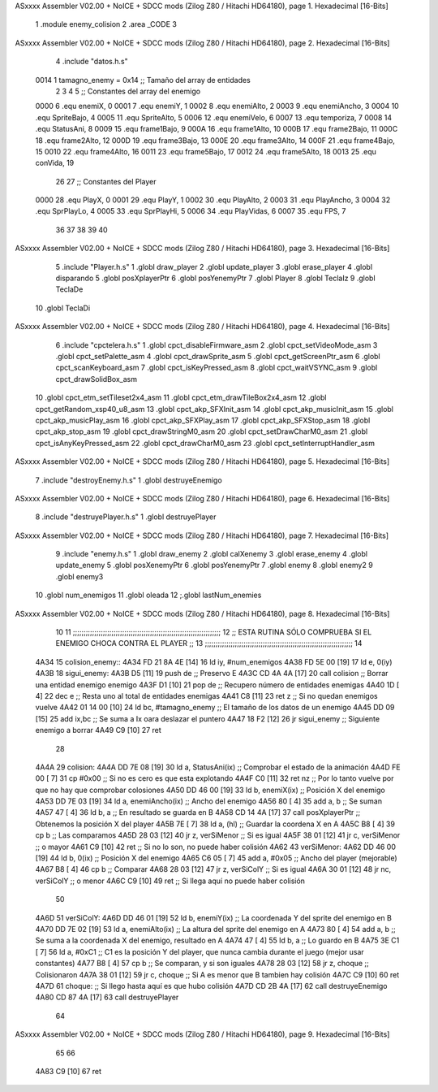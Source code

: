 ASxxxx Assembler V02.00 + NoICE + SDCC mods  (Zilog Z80 / Hitachi HD64180), page 1.
Hexadecimal [16-Bits]



                              1 .module enemy_colision
                              2 .area _CODE
                              3 
ASxxxx Assembler V02.00 + NoICE + SDCC mods  (Zilog Z80 / Hitachi HD64180), page 2.
Hexadecimal [16-Bits]



                              4 .include "datos.h.s"
                     0014     1 tamagno_enemy =            0x14                               ;; Tamaño del array de entidades
                              2 
                              3 
                              4 
                              5 ;; Constantes del array del enemigo
                     0000     6 .equ enemiX,      0
                     0001     7 .equ enemiY,      1
                     0002     8 .equ enemiAlto,   2
                     0003     9 .equ enemiAncho,  3
                     0004    10 .equ SpriteBajo,  4
                     0005    11 .equ SpriteAlto,  5
                     0006    12 .equ enemiVelo,   6
                     0007    13 .equ temporiza,   7
                     0008    14 .equ StatusAni,   8
                     0009    15 .equ frame1Bajo,  9
                     000A    16 .equ frame1Alto, 10
                     000B    17 .equ frame2Bajo, 11
                     000C    18 .equ frame2Alto, 12
                     000D    19 .equ frame3Bajo, 13
                     000E    20 .equ frame3Alto, 14
                     000F    21 .equ frame4Bajo, 15
                     0010    22 .equ frame4Alto, 16
                     0011    23 .equ frame5Bajo, 17
                     0012    24 .equ frame5Alto, 18
                     0013    25 .equ conVida,    19 
                             26 
                             27 ;; Constantes del Player
                     0000    28 .equ PlayX,      0
                     0001    29 .equ PlayY,      1
                     0002    30 .equ PlayAlto,   2
                     0003    31 .equ PlayAncho,  3
                     0004    32 .equ SprPlayLo,  4
                     0005    33 .equ SprPlayHi,  5
                     0006    34 .equ PlayVidas,  6
                     0007    35 .equ FPS,        7
                             36 
                             37 
                             38 
                             39 
                             40 
ASxxxx Assembler V02.00 + NoICE + SDCC mods  (Zilog Z80 / Hitachi HD64180), page 3.
Hexadecimal [16-Bits]



                              5 .include "Player.h.s"
                              1 .globl draw_player
                              2 .globl update_player
                              3 .globl erase_player
                              4 .globl disparando
                              5 .globl posXplayerPtr
                              6 .globl posYenemyPtr
                              7 .globl Player
                              8 .globl TeclaIz
                              9 .globl TeclaDe
                             10 .globl TeclaDi
ASxxxx Assembler V02.00 + NoICE + SDCC mods  (Zilog Z80 / Hitachi HD64180), page 4.
Hexadecimal [16-Bits]



                              6 .include "cpctelera.h.s"
                              1 .globl cpct_disableFirmware_asm
                              2 .globl cpct_setVideoMode_asm
                              3 .globl cpct_setPalette_asm
                              4 .globl cpct_drawSprite_asm
                              5 .globl cpct_getScreenPtr_asm
                              6 .globl cpct_scanKeyboard_asm
                              7 .globl cpct_isKeyPressed_asm
                              8 .globl cpct_waitVSYNC_asm
                              9 .globl cpct_drawSolidBox_asm
                             10 .globl cpct_etm_setTileset2x4_asm
                             11 .globl cpct_etm_drawTileBox2x4_asm
                             12 .globl cpct_getRandom_xsp40_u8_asm
                             13 .globl cpct_akp_SFXInit_asm
                             14 .globl cpct_akp_musicInit_asm
                             15 .globl cpct_akp_musicPlay_asm
                             16 .globl cpct_akp_SFXPlay_asm
                             17 .globl cpct_akp_SFXStop_asm
                             18 .globl cpct_akp_stop_asm
                             19 .globl cpct_drawStringM0_asm
                             20 .globl cpct_setDrawCharM0_asm
                             21 .globl cpct_isAnyKeyPressed_asm
                             22 .globl cpct_drawCharM0_asm
                             23 .globl cpct_setInterruptHandler_asm
ASxxxx Assembler V02.00 + NoICE + SDCC mods  (Zilog Z80 / Hitachi HD64180), page 5.
Hexadecimal [16-Bits]



                              7 .include "destroyEnemy.h.s"
                              1 .globl destruyeEnemigo
ASxxxx Assembler V02.00 + NoICE + SDCC mods  (Zilog Z80 / Hitachi HD64180), page 6.
Hexadecimal [16-Bits]



                              8 .include "destruyePlayer.h.s"
                              1 .globl destruyePlayer
ASxxxx Assembler V02.00 + NoICE + SDCC mods  (Zilog Z80 / Hitachi HD64180), page 7.
Hexadecimal [16-Bits]



                              9 .include "enemy.h.s"
                              1 .globl draw_enemy
                              2 .globl calXenemy
                              3 .globl erase_enemy
                              4 .globl update_enemy
                              5 .globl posXenemyPtr
                              6 .globl posYenemyPtr
                              7 .globl enemy
                              8 .globl enemy2
                              9 .globl enemy3
                             10 .globl num_enemigos
                             11 .globl oleada
                             12 ;.globl lastNum_enemies
ASxxxx Assembler V02.00 + NoICE + SDCC mods  (Zilog Z80 / Hitachi HD64180), page 8.
Hexadecimal [16-Bits]



                             10 
                             11 ;;;;;;;;;;;;;;;;;;;;;;;;;;;;;;;;;;;;;;;;;;;;;;;;;;;;;;;;;;;;;;;;;;;;;
                             12 ;; ESTA RUTINA SÓLO COMPRUEBA SI EL ENEMIGO CHOCA CONTRA EL PLAYER ;;
                             13 ;;;;;;;;;;;;;;;;;;;;;;;;;;;;;;;;;;;;;;;;;;;;;;;;;;;;;;;;;;;;;;;;;;;;;
                             14 
   4A34                      15 colision_enemy::
   4A34 FD 21 8A 4E   [14]   16     ld iy, #num_enemigos
   4A38 FD 5E 00      [19]   17     ld  e, 0(iy)                         
   4A3B                      18 sigui_enemy:
   4A3B D5            [11]   19     push de                                        ;; Preservo E 
   4A3C CD 4A 4A      [17]   20     call colision                                  ;; Borrar una entidad enemigo enemigo
   4A3F D1            [10]   21     pop  de                                        ;; Recupero número de entidades enemigas
   4A40 1D            [ 4]   22     dec e                                          ;; Resta uno al total de entidades enemigas
   4A41 C8            [11]   23     ret z                                          ;; Si no quedan enemigos vuelve
   4A42 01 14 00      [10]   24     ld bc, #tamagno_enemy                          ;; El tamaño de los datos de un enemigo
   4A45 DD 09         [15]   25     add ix,bc                                      ;; Se suma a Ix oara deslazar el puntero
   4A47 18 F2         [12]   26     jr sigui_enemy                                 ;; Siguiente enemigo a borrar
   4A49 C9            [10]   27     ret
                             28 
   4A4A                      29 colision:
   4A4A DD 7E 08      [19]   30     ld  a, StatusAni(ix)                           ;; Comprobar el estado de la animación 
   4A4D FE 00         [ 7]   31     cp #0x00                                       ;; Si no es cero es que esta explotando 
   4A4F C0            [11]   32     ret nz                                         ;; Por lo tanto vuelve por que no hay que comprobar colosiones
   4A50 DD 46 00      [19]   33     ld  b, enemiX(ix)                              ;; Posición X del enemigo
   4A53 DD 7E 03      [19]   34     ld  a, enemiAncho(ix)                          ;; Ancho del enemigo
   4A56 80            [ 4]   35     add a, b                                       ;; Se suman
   4A57 47            [ 4]   36     ld  b, a                                       ;; En resultado se guarda en B
   4A58 CD 14 4A      [17]   37     call posXplayerPtr                             ;; Obtenemos la posición X del player
   4A5B 7E            [ 7]   38     ld  a, (hl)                                    ;; Guardar la coordena X en A
   4A5C B8            [ 4]   39     cp  b                                          ;; Las comparamos
   4A5D 28 03         [12]   40     jr  z, verSiMenor                              ;; Si es igual 
   4A5F 38 01         [12]   41     jr  c, verSiMenor                              ;; o mayor
   4A61 C9            [10]   42     ret                                            ;; Si no lo son, no puede haber colisión
   4A62                      43 verSiMenor:
   4A62 DD 46 00      [19]   44     ld  b, 0(ix)                                   ;; Posición X del enemigo
   4A65 C6 05         [ 7]   45     add a, #0x05                                   ;; Ancho del player (mejorable)
   4A67 B8            [ 4]   46     cp  b                                          ;; Comparar
   4A68 28 03         [12]   47     jr  z, verSiColY                               ;; Si es igual
   4A6A 30 01         [12]   48     jr  nc, verSiColY                              ;; o menor
   4A6C C9            [10]   49     ret                                            ;; Si llega aquí no puede haber colisión
                             50 
   4A6D                      51 verSiColY:
   4A6D DD 46 01      [19]   52     ld  b, enemiY(ix)                              ;; La coordenada Y del sprite del enemigo en B
   4A70 DD 7E 02      [19]   53     ld  a, enemiAlto(ix)                           ;; La altura del sprite del enemigo en A
   4A73 80            [ 4]   54     add a, b                                       ;; Se suma a la coordenada X del enemigo, resultado en A
   4A74 47            [ 4]   55     ld  b, a                                       ;; Lo guardo en B
   4A75 3E C1         [ 7]   56     ld  a, #0xC1                                   ;; C1 es la posición Y del player, que nunca cambia durante el juego (mejor usar constantes)
   4A77 B8            [ 4]   57     cp  b                                          ;; Se comparan, y si son iguales
   4A78 28 03         [12]   58     jr  z, choque                                  ;; Colisionaron
   4A7A 38 01         [12]   59     jr  c, choque                                  ;; Si A es menor que B tambien hay colisión
   4A7C C9            [10]   60     ret
   4A7D                      61 choque:                                            ;; Si llego hasta aquí es que hubo colisión
   4A7D CD 2B 4A      [17]   62     call destruyeEnemigo
   4A80 CD 87 4A      [17]   63     call destruyePlayer
                             64 
ASxxxx Assembler V02.00 + NoICE + SDCC mods  (Zilog Z80 / Hitachi HD64180), page 9.
Hexadecimal [16-Bits]



                             65  
                             66   
   4A83 C9            [10]   67     ret
